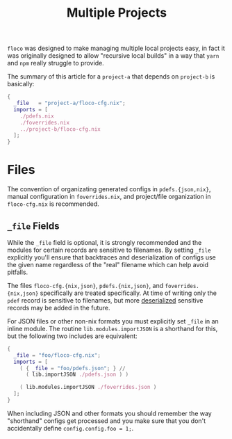 #+TITLE: Multiple Projects

=floco= was designed to make managing multiple local projects
easy, in fact it was originally designed to allow "recursive
local builds" in a way that =yarn= and =npm= really struggle
to provide.

The summary of this article for a =project-a= that depends on
=project-b= is basically:
#+BEGIN_SRC nix
{
  _file   = "project-a/floco-cfg.nix";
  imports = [
    ./pdefs.nix
    ./foverrides.nix
    ../project-b/floco-cfg.nix
  ];
}
#+END_SRC

* Files

The convention of organizating generated configs in
=pdefs.{json,nix}=, manual configuration in =foverrides.nix=,
and project/file organization in =floco-cfg.nix=
is recommended.

** =_file= Fields

While the =_file= field is optional, it is strongly 
recommended and the modules for certain records are sensitive
to filenames.
By setting =_file= explicitly you'll ensure that backtraces
and deserialization of configs use the given name regardless
of the "real" filename which can help avoid pitfalls.
 
The files =floco-cfg.{nix,json}=, =pdefs.{nix,json}=, and
=foverrides.{nix,json}= specifically are treated specifically.
At time of writing only the =pdef= record is sensitive to
filenames, but more
[[https://github.com/aakropotkin/floco/blob/main/modules/records/pdef/implementation.nix#L76][deserialized]]
sensitive records may be added in the future.

For JSON files or other non-nix formats you must explicitly
set =_file= in an inline module.
The routine =lib.modules.importJSON= is a shorthand for this,
but the following two includes are equivalent:
#+BEGIN_SRC nix
{
  _file = "foo/floco-cfg.nix";
  imports = [
    ( { _file = "foo/pdefs.json"; } //
      ( lib.importJSON ./pdefs.json ) )
      
    ( lib.modules.importJSON ./foverrides.json )
  ];
}
#+END_SRC

When including JSON and other formats you should remember
the way "shorthand" configs get processed and you make
sure that you don't accidentally define
~config.config.foo = 1;~.
